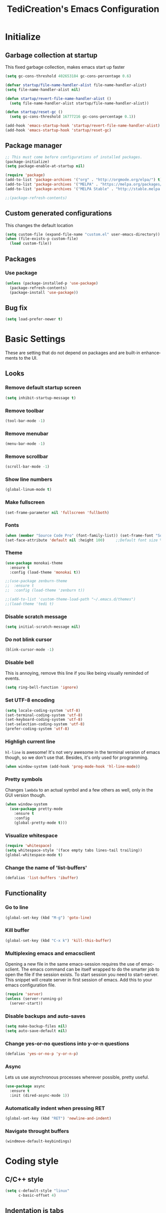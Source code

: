 #+STARTUP: overview
#+TITLE: TediCreation's Emacs Configuration
#+CREATOR: Kanelis Elias
#+LANGUAGE: en
#+OPTIONS: num:nil
#+ATTR_HTML: :style margin-left: auto; margin-right: auto;
[[./img/screen.png]]

* Initialize
** Garbage collection at startup
This fixed garbage collection, makes emacs start up faster
#+BEGIN_SRC emacs-lisp
  (setq gc-cons-threshold 402653184 gc-cons-percentage 0.6)

  (defvar startup/file-name-handler-alist file-name-handler-alist)
  (setq file-name-handler-alist nil)

  (defun startup/revert-file-name-handler-alist ()
    (setq file-name-handler-alist startup/file-name-handler-alist))

  (defun startup/reset-gc ()
    (setq gc-cons-threshold 16777216 gc-cons-percentage 0.1))

  (add-hook 'emacs-startup-hook 'startup/revert-file-name-handler-alist)
  (add-hook 'emacs-startup-hook 'startup/reset-gc)
#+END_SRC

** Package manager
#+BEGIN_SRC emacs-lisp
  ;; This must come before configurations of installed packages.
  (package-initialize)
  (setq package-enable-at-startup nil)

  (require 'package)
  (add-to-list 'package-archives '("org" . "http://orgmode.org/elpa/") t)
  (add-to-list 'package-archives '("MELPA" . "https://melpa.org/packages/") t)
  (add-to-list 'package-archives '("MELPA Stable" . "http://stable.melpa.org/packages/") t)

  ;;(package-refresh-contents)
#+END_SRC

** Custom generated configurations
This changes the default location
#+BEGIN_SRC emacs-lisp
  (setq custom-file (expand-file-name "custom.el" user-emacs-directory))
  (when (file-exists-p custom-file)
    (load custom-file))
#+END_SRC

** Packages
*** Use package
#+BEGIN_SRC emacs-lisp
  (unless (package-installed-p 'use-package)
    (package-refresh-contents)
    (package-install 'use-package))
#+END_SRC
** Bug fix
#+BEGIN_SRC emacs-lisp
(setq load-prefer-newer t)
#+END_SRC
* Basic Settings
These are setting that do not depend on packages and are built-in enhancements to the UI.
** Looks
*** Remove default startup screen
#+BEGIN_SRC emacs-lisp
  (setq inhibit-startup-message t)
#+END_SRC
*** Remove toolbar
#+BEGIN_SRC emacs-lisp
  (tool-bar-mode -1)
#+END_SRC
*** Remove menubar
#+BEGIN_SRC emacs-lisp
  (menu-bar-mode -1)
#+END_SRC
*** Remove scrollbar
#+BEGIN_SRC emacs-lisp
  (scroll-bar-mode -1)
#+END_SRC
*** Show line numbers
#+BEGIN_SRC emacs-lisp
  (global-linum-mode t)
#+END_SRC
*** Make fullscreen
#+BEGIN_SRC emacs-lisp
  (set-frame-parameter nil 'fullscreen 'fullboth)
#+END_SRC
*** Fonts
#+BEGIN_SRC emacs-lisp
  (when (member "Source Code Pro" (font-family-list)) (set-frame-font "Source Code Pro-10" t t))
  (set-face-attribute 'default nil :height 100)     ;;Default font size %
#+END_SRC
*** Theme
#+BEGIN_SRC emacs-lisp
  (use-package monokai-theme
    :ensure t
    :config (load-theme 'monokai t))

  ;;(use-package zenburn-theme
  ;;  :ensure t
  ;;  :config (load-theme 'zenburn t))

  ;;(add-to-list 'custom-theme-load-path "~/.emacs.d/themes")
  ;;(load-theme 'tedi t)
#+END_SRC
*** Disable scratch message
#+BEGIN_SRC emacs-lisp
  (setq initial-scratch-message nil)
#+END_SRC
*** Do not blink cursor
#+BEGIN_SRC emacs-lisp
  (blink-cursor-mode -1)
#+END_SRC
*** Disable bell
This is annoying, remove this line if you like being visually reminded of events.
#+BEGIN_SRC emacs-lisp
  (setq ring-bell-function 'ignore)
#+END_SRC
*** Set UTF-8 encoding
#+BEGIN_SRC emacs-lisp
  (setq locale-coding-system 'utf-8)
  (set-terminal-coding-system 'utf-8)
  (set-keyboard-coding-system 'utf-8)
  (set-selection-coding-system 'utf-8)
  (prefer-coding-system 'utf-8)
#+END_SRC
*** Highligh current line
=hl-line= is awesome! It's not very awesome in the terminal version of emacs though, so we don't use that.
Besides, it's only used for programming.
#+BEGIN_SRC emacs-lisp
  (when window-system (add-hook 'prog-mode-hook 'hl-line-mode))
#+END_SRC
*** Pretty symbols
Changes =lambda= to an actual symbol and a few others as well, only in the GUI version though.
#+BEGIN_SRC emacs-lisp
  (when window-system
    (use-package pretty-mode
      :ensure t
      :config
      (global-pretty-mode t)))
#+END_SRC
*** Visualize whitespace
#+BEGIN_SRC emacs-lisp
  (require 'whitespace)
  (setq whitespace-style '(face empty tabs lines-tail trailing))
  (global-whitespace-mode t)
#+END_SRC
*** Change the name of 'list-buffers'
#+BEGIN_SRC emacs-lisp
  (defalias 'list-buffers 'ibuffer)
#+END_SRC
** Functionality
*** Go to line
#+BEGIN_SRC emacs-lisp
  (global-set-key (kbd "M-g") 'goto-line)
#+END_SRC
*** Kill buffer
#+BEGIN_SRC emacs-lisp
  (global-set-key (kbd "C-x k") 'kill-this-buffer)
#+END_SRC
*** Multiplexing emacs and emacsclient
Opening a new file in the same emacs-session requires the use of emacsclient.
The emacs command can be itself wrapped to do the smarter job to open the file
if the session exists.
To start session you need to start-server. This snippet will create server in
first session of emacs. Add this to your emacs configuration file.
#+BEGIN_SRC emacs-lisp
  (require 'server)
  (unless (server-running-p)
    (server-start))
#+END_SRC
*** Disable backups and auto-saves
#+BEGIN_SRC emacs-lisp
(setq make-backup-files nil)
(setq auto-save-default nil)
#+END_SRC
*** Change yes-or-no questions into y-or-n questions
#+BEGIN_SRC emacs-lisp
(defalias 'yes-or-no-p 'y-or-n-p)
#+END_SRC
*** Async
Lets us use asynchronous processes wherever possible, pretty useful.
#+BEGIN_SRC emacs-lisp
  (use-package async
    :ensure t
    :init (dired-async-mode 1))
#+END_SRC
*** Automatically indent when pressing RET
#+BEGIN_SRC emacs-lisp
  (global-set-key (kbd "RET") 'newline-and-indent)
#+END_SRC
*** Navigate throught buffers
#+BEGIN_SRC emacs-lisp
  (windmove-default-keybindings)
#+END_SRC
* Coding style
** C/C++ style
#+BEGIN_SRC emacs-lisp
  (setq c-default-style "linux"
        c-basic-offset 4)
#+END_SRC
** Indentation is tabs
#+BEGIN_SRC emacs-lisp
  (setq-default indent-tabs-mode t)
#+END_SRC
** Tab is 8 spaces
#+BEGIN_SRC emacs-lisp
  (setq-default tab-width 8)
#+END_SRC
* dmenu
Launces applications. Has its own cache for most launched applications.
#+BEGIN_SRC emacs-lisp
  (use-package dmenu
    :ensure t
    :bind
      ("s-SPC" . 'dmenu))
#+END_SRC

* Disable mouse
Disable the mouse only inside emacs
#+BEGIN_SRC emacs-lisp
(use-package disable-mouse
  :ensure t)
(require 'disable-mouse)

(global-disable-mouse-mode)
#+END_SRC

* Projectile
Projectile is an awesome project manager, mostly because it recognizes directories
with a =.git= directory as projects and helps you manage them accordingly.
** Enable projectile globally
This makes sure that everything can be a project.
#+BEGIN_SRC emacs-lisp
  (use-package projectile
    :ensure t
    :init
    (projectile-mode 1))
#+END_SRC
** Let projectile call make
#+BEGIN_SRC emacs-lisp
  (global-set-key (kbd "<f5>") 'projectile-compile-project)
#+END_SRC
* Dashboard
This is your new startup screen, together with projectile it works in unison and
provides you with a quick look into your latest projects and files.
Change the welcome message to whatever string you want and
change the numbers to suit your liking, I find 5 to be enough.
#+BEGIN_SRC emacs-lisp
  (use-package dashboard
    :ensure t
    :config
      (dashboard-setup-startup-hook)
      (setq dashboard-startup-banner "~/.emacs.d/img/dashLogo.png")
      (setq dashboard-items '((recents  . 5)
                              (projects . 5)))
      (setq dashboard-banner-logo-title "First, solve the problem. Then, write the code."))
#+END_SRC
* Modeline
The modeline is the heart of emacs, it offers information at all times, it's persistent
and verbose enough to gain a full understanding of modes and states you are in.

Due to the fact that we attempt to use emacs as a desktop environment replacement,
and external bar showing the time, the battery percentage and more system info would be great to have.
I have however abandoned polybar in favor of a heavily modified modeline, this offers me more space
on the screen and better integration.

One modeline-related setting that is missing and is instead placed at the bottom is =diminish=.
** Spaceline!
I may not use spacemacs, since I do not like evil-mode and find spacemacs incredibly bloated and slow,
however it would be stupid not to acknowledge the best parts about it, the theme and their modified powerline setup.

This enables spaceline, it looks better and works very well with my theme of choice.
#+BEGIN_SRC emacs-lisp
  (use-package spaceline
    :ensure t
    :config
    (require 'spaceline-config)
      (setq spaceline-buffer-encoding-abbrev-p nil)
      (setq spaceline-line-column-p nil)
      (setq spaceline-line-p nil)
      (setq powerline-default-separator (quote arrow))
      (spaceline-spacemacs-theme))
#+END_SRC

#+RESULTS:
: t

** No separator!
#+BEGIN_SRC emacs-lisp
  (setq powerline-default-separator nil)
#+END_SRC

** Cursor position
Show the current line and column for your cursor.
We are not going to have =relative-linum-mode= in every major mode, so this is useful.
#+BEGIN_SRC emacs-lisp
  (setq line-number-mode t)
  (setq column-number-mode t)
#+END_SRC

** Clock
If you prefer the 12hr-format, change the variable to =nil= instead of =t=.
*** Time format
#+BEGIN_SRC emacs-lisp
  (setq display-time-24hr-format t)
  (setq display-time-format "%H:%M - %d %B %Y")
#+END_SRC
*** Enabling the mode
This turns on the clock globally.
#+BEGIN_SRC emacs-lisp
  (display-time-mode 1)
#+END_SRC
** Battery indicator
A package called =fancy-battery= will be used if we are in GUI emacs, otherwise the built in battery-mode will be used.
Fancy battery has very odd colors if used in the tty, hence us disabling it.
#+BEGIN_SRC emacs-lisp
  (use-package fancy-battery
    :ensure t
    :config
      (setq fancy-battery-show-percentage t)
      (setq battery-update-interval 15)
      (if window-system
        (fancy-battery-mode)
        (display-battery-mode)))
#+END_SRC
** System monitor
A teeny-tiny system monitor that can be enabled or disabled at runtime, useful for checking performance
with power-hungry processes in ansi-term

symon can be toggled on and off with =Super + h=.
#+BEGIN_SRC emacs-lisp
  (use-package symon
    :ensure t
    :bind
    ("s-h" . symon-mode))
#+END_SRC
* Minor conveniences
Emacs is at it's best when it just does things for you, shows you the way, guides you so to speak.
This can be best achieved using a number of small extensions. While on their own they might not be particularly
impressive. Together they create a nice environment for you to work in.
** Visiting the configuration
Quickly edit =~/.emacs.d/config.org=
#+BEGIN_SRC emacs-lisp
  (defun config-visit ()
    (interactive)
    (find-file "~/.emacs.d/config.org"))
  (global-set-key (kbd "C-c e") 'config-visit)
#+END_SRC
** Reloading the configuration
Simply pressing =Control-c r= will reload this file, very handy.
You can also manually invoke =config-reload=.
#+BEGIN_SRC emacs-lisp
  (defun config-reload ()
    "Reloads ~/.emacs.d/config.org at runtime"
    (interactive)
    (org-babel-load-file (expand-file-name "~/.emacs.d/config.org")))
  (global-set-key (kbd "C-c r") 'config-reload)
#+END_SRC
** Subwords
Emacs treats camelCase strings as a single word by default, this changes said behaviour.
#+BEGIN_SRC emacs-lisp
  (global-subword-mode 1)
#+END_SRC
** Electric
If you write any code, you may enjoy this.
Typing the first character in a set of 2, completes the second one after your cursor.
Opening a bracket? It's closed for you already. Quoting something? It's closed for you already.

You can easily add and remove pairs yourself, have a look.
#+BEGIN_SRC emacs-lisp
(setq electric-pair-pairs '(
                           (?\{ . ?\})
                           (?\( . ?\))
                           (?\[ . ?\])
                           (?\" . ?\")
                           ))
#+END_SRC

And now to enable it
#+BEGIN_SRC emacs-lisp
(electric-pair-mode t)
#+END_SRC
** Beacon
While changing buffers or workspaces, the first thing you do is look for your cursor.
Unless you know its position, you can not move it efficiently. Every time you change
buffers, the current position of your cursor will be briefly highlighted now.
#+BEGIN_SRC emacs-lisp
  (use-package beacon
    :ensure t
    :config
      (beacon-mode 1))
#+END_SRC
** Rainbow
Mostly useful if you are into web development or game development.
Every time emacs encounters a hexadecimal code that resembles a color, it will automatically highlight
it in the appropriate color. This is a lot cooler than you may think.
#+BEGIN_SRC emacs-lisp
  (use-package rainbow-mode
    :ensure t
    :init
      (add-hook 'prog-mode-hook 'rainbow-mode))
#+END_SRC
** Show parens
I forgot about that initially, it highlights matching parens when the cursor is just behind one of them.
#+BEGIN_SRC emacs-lisp
  (show-paren-mode 1)
#+END_SRC
** Rainbow delimiters
Colors parentheses and other delimiters depending on their depth, useful for any language using them,
especially lisp.
#+BEGIN_SRC emacs-lisp
  (use-package rainbow-delimiters
    :ensure t
    :init
      (add-hook 'prog-mode-hook #'rainbow-delimiters-mode))
#+END_SRC
** Expand region
A pretty simple package, takes your cursor and semantically expands the region, so words, sentences, maybe the contents of some parentheses, it's awesome, try it out.
#+BEGIN_SRC emacs-lisp
  (use-package expand-region
    :ensure t
    :bind ("C-q" . er/expand-region))
#+END_SRC
** Hungry deletion
On the list of things I like doing, deleting big whitespaces is pretty close to the bottom.
Backspace or Delete will get rid of all whitespace until the next non-whitespace character is encountered.
You may not like it, thus disable it if you must, but it's pretty decent.
#+BEGIN_SRC emacs-lisp
  (use-package hungry-delete
    :ensure t
    :config
      (global-hungry-delete-mode))
#+END_SRC
** Zapping to char
A nifty little package that kills all text between your cursor and a selected character.
A lot more useful than you might think. If you wish to include the selected character in the killed region,
change =zzz-up-to-char= into =zzz-to-char=.
#+BEGIN_SRC emacs-lisp
  (use-package zzz-to-char
    :ensure t
    :bind ("M-z" . zzz-up-to-char))
#+END_SRC
* Kill ring
There is a lot of customization to the kill ring, and while I have not used it much before,
I decided that it was time to change that.
** Maximum entries on the ring
The default is 60, I personally need more sometimes.
#+BEGIN_SRC emacs-lisp
  (setq kill-ring-max 100)
#+END_SRC
** popup-kill-ring
Out of all the packages I tried out, this one, being the simplest, appealed to me most.
With a simple M-y you can now browse your kill-ring like browsing autocompletion items.
C-n and C-p totally work for this.
#+BEGIN_SRC emacs-lisp
  (use-package popup-kill-ring
    :ensure t
    :bind ("M-y" . popup-kill-ring))
#+END_SRC
* Tramp
#+BEGIN_SRC emacs-lisp
  (setq tramp-default-method "ssh")
#+END_SRC

* The terminal
I have used urxvt for years, and I miss it sometimes, but ansi-term is enough for most of my tasks.
** Default shell should be bash
I don't know why this is a thing, but asking me what shell to launch every single
time I open a terminal makes me want to slap babies, this gets rid of it.
This goes without saying but you can replace bash with your shell of choice.
#+BEGIN_SRC emacs-lisp
  (defvar my-term-shell "/bin/bash")
  (defadvice ansi-term (before force-bash)
    (interactive (list my-term-shell)))
  (ad-activate 'ansi-term)
#+END_SRC

** Easy to remember keybinding
In loving memory of bspwm, Super + Enter opens a new terminal, old habits die hard.
#+BEGIN_SRC emacs-lisp
  (global-set-key (kbd "<s-return>") 'ansi-term)
#+END_SRC
* Programming
Minor, non-completion related settings and plugins for writing code.
** Helm-Gtags
#+BEGIN_SRC emacs-lisp
(use-package helm-gtags
  :ensure t
)

;; Enable helm-gtags-mode
(add-hook 'c-mode-hook 'helm-gtags-mode)
(add-hook 'c++-mode-hook 'helm-gtags-mode)
(add-hook 'asm-mode-hook 'helm-gtags-mode)
(add-hook 'python-mode-hook 'helm-gtags-mode)

;; customize
(custom-set-variables
  '(helm-gtags-path-style 'relative)
  '(helm-gtags-ignore-case t)
  '(helm-gtags-auto-update t))

;; key bindings
(with-eval-after-load 'helm-gtags
  (define-key helm-gtags-mode-map (kbd "M-.")   'helm-gtags-dwim)
  (define-key helm-gtags-mode-map (kbd "M-,")   'helm-gtags-pop-stack)

  (define-key helm-gtags-mode-map (kbd "M-t")   'helm-gtags-find-tag)
  (define-key helm-gtags-mode-map (kbd "M-r")   'helm-gtags-find-rtag)
  (define-key helm-gtags-mode-map (kbd "M-s")   'helm-gtags-find-symbol)
  (define-key helm-gtags-mode-map (kbd "M-p")   'helm-gtags-parse-file)

  (define-key helm-gtags-mode-map (kbd "C-c <") 'helm-gtags-previous-history)
  (define-key helm-gtags-mode-map (kbd "C-c >") 'helm-gtags-next-history)
)
#+END_SRC

** Compiling
#+BEGIN_SRC emacs-lisp
(define-key global-map (kbd "C-,") 'compile)
(define-key global-map (kbd "C-.") 'recompile)
#+END_SRC
** yasnippet
#+BEGIN_SRC emacs-lisp
    (use-package yasnippet
      :ensure t
      :config
        (use-package yasnippet-snippets
          :ensure t)
        (yas-reload-all))
#+END_SRC

** flycheck
#+BEGIN_SRC emacs-lisp
  (use-package flycheck
    :ensure t)
#+END_SRC

** company mode
I set the delay for company mode to kick in to half a second, I also make sure that
it starts doing its magic after typing in only 2 characters.

I prefer =C-n= and =C-p= to move around the items, so I remap those accordingly.
#+BEGIN_SRC emacs-lisp
  (use-package company
    :ensure t
    :config
    (setq company-idle-delay 0)
    (setq company-minimum-prefix-length 3))

  (with-eval-after-load 'company
    (define-key company-active-map (kbd "M-n") nil)
    (define-key company-active-map (kbd "M-p") nil)
    (define-key company-active-map (kbd "C-n") #'company-select-next)
    (define-key company-active-map (kbd "C-p") #'company-select-previous)
    (define-key company-active-map (kbd "SPC") #'company-abort))
#+END_SRC

** specific languages
Be it for code or prose, completion is a must.
After messing around with =auto-completion= for a while I decided to drop it
in favor of =company=, and it turns out to have been a great decision.

Each category also has additional settings.

*** c/c++
**** yasnippet
#+BEGIN_SRC emacs-lisp
  (add-hook 'c++-mode-hook 'yas-minor-mode)
  (add-hook 'c-mode-hook 'yas-minor-mode)
#+END_SRC
**** flycheck
#+BEGIN_SRC emacs-lisp
  (use-package flycheck-clang-analyzer
    :ensure t
    :config
    (with-eval-after-load 'flycheck
      (require 'flycheck-clang-analyzer)
       (flycheck-clang-analyzer-setup)))
#+END_SRC
**** company
Requires libclang to be installed.
#+BEGIN_SRC emacs-lisp
  (with-eval-after-load 'company
    (add-hook 'c++-mode-hook 'company-mode)
    (add-hook 'c-mode-hook 'company-mode))

  (use-package company-c-headers
    :ensure t)

  (use-package company-irony
    :ensure t
    :config
    (setq company-backends '((company-c-headers
                              company-dabbrev-code
                              company-irony))))

  (use-package irony
    :ensure t
    :config
    (add-hook 'c++-mode-hook 'irony-mode)
    (add-hook 'c-mode-hook 'irony-mode)
    (add-hook 'irony-mode-hook 'irony-cdb-autosetup-compile-options))
#+END_SRC
*** python
**** Interpreter version
#+BEGIN_SRC emacs-lisp
    (setq python-shell-interpreter "python3")
#+END_SRC
**** yasnippet
#+BEGIN_SRC emacs-lisp
  (add-hook 'python-mode-hook 'yas-minor-mode)
#+END_SRC
**** flycheck
#+BEGIN_SRC emacs-lisp
  (add-hook 'python-mode-hook 'flycheck-mode)
#+END_SRC
**** company
#+BEGIN_SRC emacs-lisp
  (with-eval-after-load 'company
      (add-hook 'python-mode-hook 'company-mode))

  (use-package company-jedi
    :ensure t
    :config
      (require 'company)
      (add-to-list 'company-backends 'company-jedi))

  (defun python-mode-company-init ()
    (setq-local company-backends '((company-jedi
                                    company-etags
                                    company-dabbrev-code))))

  (use-package company-jedi
    :ensure t
    :config
      (require 'company)
      (add-hook 'python-mode-hook 'python-mode-company-init))
#+END_SRC
*** emacs-lisp
**** eldoc
#+BEGIN_SRC emacs-lisp
  (add-hook 'emacs-lisp-mode-hook 'eldoc-mode)
#+END_SRC
**** yasnippet
#+BEGIN_SRC emacs-lisp
  (add-hook 'emacs-lisp-mode-hook 'yas-minor-mode)
#+END_SRC
**** company
#+BEGIN_SRC emacs-lisp
  (add-hook 'emacs-lisp-mode-hook 'company-mode)

  (use-package slime
    :ensure t
    :config
    (setq inferior-lisp-program "/usr/bin/sbcl")
    (setq slime-contribs '(slime-fancy)))

  (use-package slime-company
    :ensure t
    :init
      (require 'company)
      (slime-setup '(slime-fancy slime-company)))
#+END_SRC
*** lua
**** yasnippet
#+BEGIN_SRC emacs-lisp
  (add-hook 'lua-mode-hook 'yas-minor-mode)
#+END_SRC
**** flycheck
#+BEGIN_SRC emacs-lisp
  (add-hook 'lua-mode-hook 'flycheck-mode)
#+END_SRC
**** company
#+BEGIN_SRC emacs-lisp
  (add-hook 'lua-mode-hook 'company-mode)

  (defun custom-lua-repl-bindings ()
    (local-set-key (kbd "C-c C-s") 'lua-show-process-buffer)
    (local-set-key (kbd "C-c C-h") 'lua-hide-process-buffer))

  (defun lua-mode-company-init ()
    (setq-local company-backends '((company-lua
                                    company-etags
                                    company-dabbrev-code))))

  (use-package company-lua
    :ensure t
    :config
      (require 'company)
      (setq lua-indent-level 4)
      (setq lua-indent-string-contents t)
      (add-hook 'lua-mode-hook 'custom-lua-repl-bindings)
      (add-hook 'lua-mode-hook 'lua-mode-company-init))
#+END_SRC
*** bash
**** yasnippet
#+BEGIN_SRC emacs-lisp
  (add-hook 'shell-mode-hook 'yas-minor-mode)
#+END_SRC
**** flycheck
#+BEGIN_SRC emacs-lisp
  (add-hook 'shell-mode-hook 'flycheck-mode)
#+END_SRC
**** company
#+BEGIN_SRC emacs-lisp
  (add-hook 'shell-mode-hook 'company-mode)

  (defun shell-mode-company-init ()
    (setq-local company-backends '((company-shell
                                    company-shell-env
                                    company-etags
                                    company-dabbrev-code))))

  (use-package company-shell
    :ensure t
    :config
      (require 'company)
      (add-hook 'shell-mode-hook 'shell-mode-company-init))
#+END_SRC
* Org
One of the absolute greatest features of emacs is called "org-mode".
This very file has been written in org-mode, a lot of other configurations are written in org-mode, same goes for
academic papers, presentations, schedules, blogposts and guides.
Org-mode is one of the most complex things ever, lets make it a bit more usable with some basic configuration.

Those are all rather self-explanatory.
** Fix bugs
#+BEGIN_SRC emacs-lisp
  (define-obsolete-function-alias 'org-define-error 'define-error)
#+END_SRC
** Common settings

#+BEGIN_SRC emacs-lisp
  (setq org-ellipsis " ")
  (setq org-src-fontify-natively t)
  (setq org-src-tab-acts-natively t)
  (setq org-confirm-babel-evaluate nil)
  (setq org-export-with-smart-quotes t)
  (setq org-src-window-setup 'current-window)
  (add-hook 'org-mode-hook 'org-indent-mode)
#+END_SRC

** Syntax highlighting for documents exported to HTML
#+BEGIN_SRC emacs-lisp
  (use-package htmlize
    :ensure t)
#+END_SRC

** Line wrapping
#+BEGIN_SRC emacs-lisp
  (add-hook 'org-mode-hook
            '(lambda ()
               (visual-line-mode 1)))
#+END_SRC

** Keybindings
#+BEGIN_SRC emacs-lisp
  (global-set-key (kbd "C-c '") 'org-edit-src-code)
#+END_SRC

** Org Bullets
Makes it all look a bit nicer, I hate looking at asterisks.
#+BEGIN_SRC emacs-lisp
  (use-package org-bullets
    :ensure t
    :config
    (add-hook 'org-mode-hook (lambda () (org-bullets-mode))))
#+END_SRC

** Easy-to-add emacs-lisp template
Hitting tab after an "<el" in an org-mode file will create a template for elisp insertion.
#+BEGIN_SRC emacs-lisp
  (add-to-list 'org-structure-template-alist
               '("el" "#+BEGIN_SRC emacs-lisp\n?\n#+END_SRC"))
#+END_SRC

** Exporting options
One of the best things about org is the ability to export your file to many formats.
Here is how we add more of them!
*** Hugo
#+BEGIN_SRC emacs-lisp
  (use-package ox-hugo
    :ensure t            ;Auto-install the package from Melpa (optional)
    :after ox)
#+END_SRC

*** latex
#+BEGIN_SRC emacs-lisp
  (when (file-directory-p "/usr/share/emacs/site-lisp/tex-utils")
    (add-to-list 'load-path "/usr/share/emacs/site-lisp/tex-utils")
    (require 'xdvi-search))
#+END_SRC

*** Twitter Bootstrap
#+BEGIN_SRC emacs-lisp
  (use-package ox-twbs
    :ensure t)
#+END_SRC

*** Reveal.js
#+BEGIN_SRC emacs-lisp
  (use-package ox-reveal
    :ensure t)
  (require 'ox-reveal)
  (setq org-reveal-root "file:///home/tedi/.emacs.d/reveal.js-3.7.0/")
  (setq org-reveal-title-slide nil)
#+END_SRC
* Calculator
#+BEGIN_SRC emacs-lisp
  (global-set-key (kbd "C-=") 'calc)
  (use-package calc
    :defer t
    :config (setf calc-display-trail nil)) ;;Do not let calculator display a window
#+END_SRC
* Swiper
Counsel is a requirement for swiper. Swiper makes search easier.
#+BEGIN_SRC emacs-lisp
(use-package counsel
  :ensure t)

(use-package swiper
  :ensure try
  :config
  (progn
    (ivy-mode 1)
    (setq ivy-use-virtual-buffers t)
    (global-set-key "\C-s" 'swiper)
    (global-set-key (kbd "C-c C-r") 'ivy-resume)
    (global-set-key (kbd "<f6>") 'ivy-resume)
    (global-set-key (kbd "M-x") 'counsel-M-x)
    (global-set-key (kbd "C-x C-f") 'counsel-find-file)
    (global-set-key (kbd "<f1> f") 'counsel-describe-function)
    (global-set-key (kbd "<f1> v") 'counsel-describe-variable)
    (global-set-key (kbd "<f1> l") 'counsel-load-library)
    (global-set-key (kbd "<f2> i") 'counsel-info-lookup-symbol)
    (global-set-key (kbd "<f2> u") 'counsel-unicode-char)
    (global-set-key (kbd "C-c g") 'counsel-git)
    (global-set-key (kbd "C-c j") 'counsel-git-grep)
    (global-set-key (kbd "C-c k") 'counsel-ag)
    (global-set-key (kbd "C-x l") 'counsel-locate)
    (global-set-key (kbd "C-S-o") 'counsel-rhythmbox)
    (define-key read-expression-map (kbd "C-r") 'counsel-expression-history)))
#+END_SRC
* Iedit
Edit multiple regions simultaneously
#+BEGIN_SRC emacs-lisp
  (use-package iedit
    :ensure t)
  (require 'iedit)
  ;;This is a bug in Mac but in linux works.(I do not need a fix)
  ;;(define-key global-map (kbd "C-c ;") 'iedit-mode)
#+END_SRC
* Avy
Navigation to any place inside the window
#+BEGIN_SRC emacs-lisp
  (use-package avy
    :ensure t
    :bind ("M-s" . avy-goto-char))
#+END_SRC
* Try packages
Let's you try packages without installing them
#+BEGIN_SRC emacs-lisp
  (use-package try
    :ensure t)
#+END_SRC
* Which key
Brings up help on key combinations
#+BEGIN_SRC emacs-lisp
  (use-package which-key
    :ensure t
    :config (which-key-mode))
#+END_SRC
